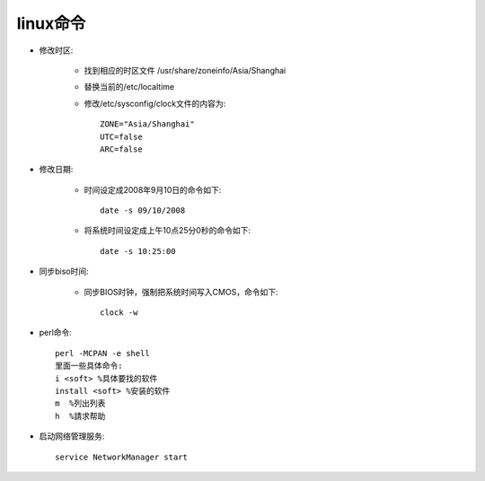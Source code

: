 .. _os_linux:

linux命令
============

* 修改时区:

    * 找到相应的时区文件 /usr/share/zoneinfo/Asia/Shanghai 
    * 替换当前的/etc/localtime
    * 修改/etc/sysconfig/clock文件的内容为::

        ZONE="Asia/Shanghai" 
        UTC=false 
        ARC=false 

* 修改日期:

    * 时间设定成2008年9月10日的命令如下::

        date -s 09/10/2008

    * 将系统时间设定成上午10点25分0秒的命令如下::

        date -s 10:25:00 

* 同步biso时间:

    * 同步BIOS时钟，强制把系统时间写入CMOS，命令如下::

        clock -w

* perl命令::

    perl -MCPAN -e shell
    里面一些具体命令:
    i <soft> %具体要找的软件
    install <soft> %安装的软件
    m  %列出列表
    h  %請求帮助


* 启动网络管理服务::

    service NetworkManager start

